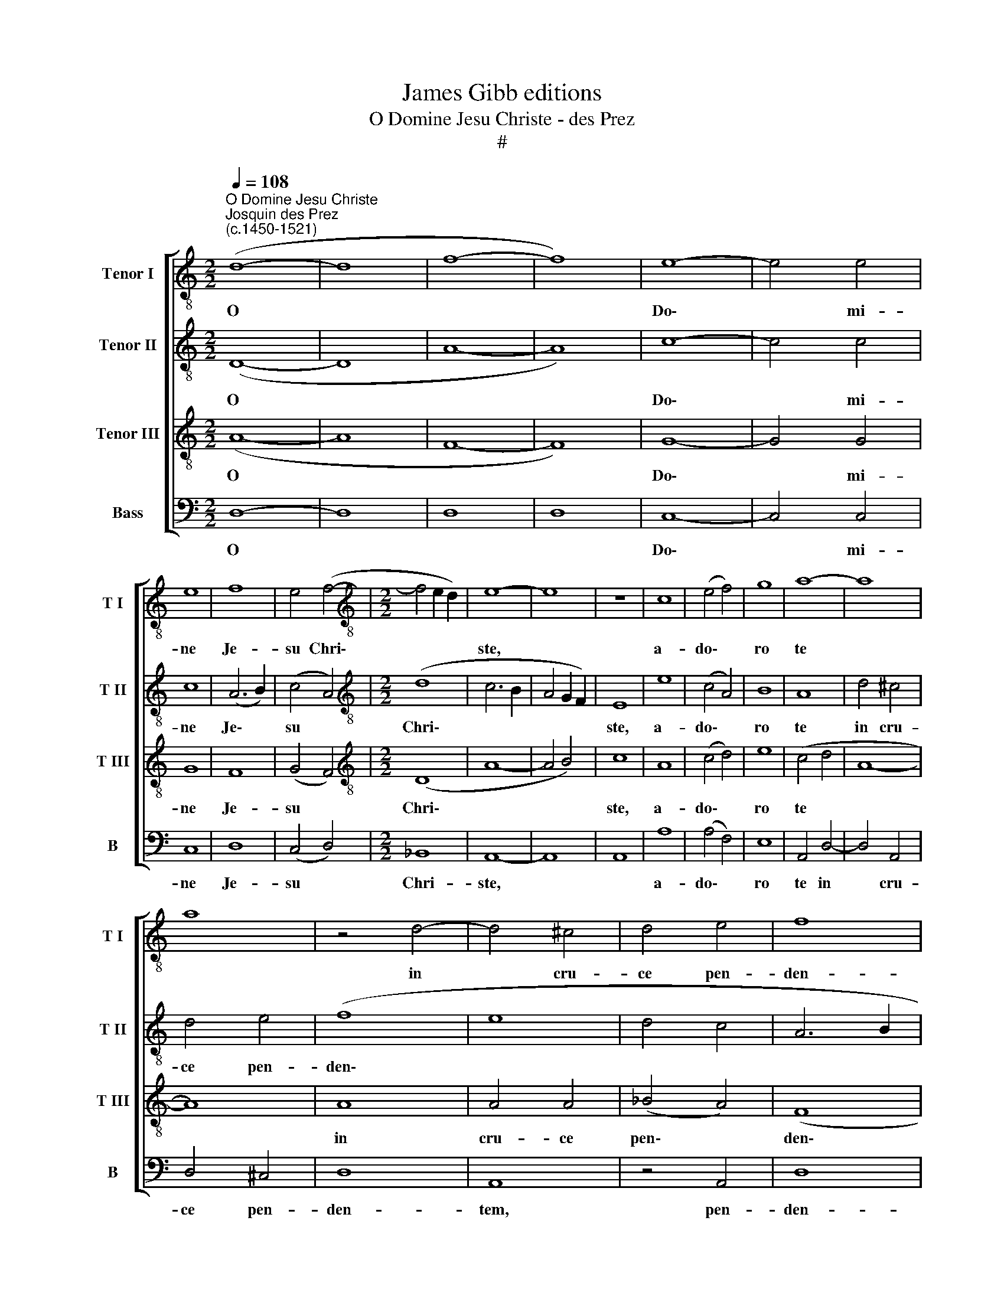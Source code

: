 X:1
T:James Gibb editions
T:O Domine Jesu Christe - des Prez
T:#
%%score [ 1 2 3 4 ]
L:1/8
Q:1/4=108
M:2/2
K:C
V:1 treble-8 nm="Tenor I" snm="T I"
V:2 treble-8 nm="Tenor II" snm="T II"
V:3 treble-8 nm="Tenor III" snm="T III"
V:4 bass nm="Bass" snm="B"
V:1
"^O Domine Jesu Christe""^Josquin des Prez\n(c.1450-1521)" (d8- | d8 | f8- | f8) | e8- | e4 e4 | %6
w: O||||Do\-|* mi-|
 e8 | f8 | e4 (f4- |[M:2/2][K:treble-8] f4 e2 d2) | e8- | e8 | z8 | c8 | (e4 f4) | g8 | a8- | a8 | %18
w: ne|Je-|su Chri\-||ste,|||a-|do\- *|ro|te||
 a8 | z4 d4- | d4 ^c4 | d4 e4 | f8 | e8- | e8 | a8 | a4 a4- | a4 a4 | g8- | g4 g4 | g8 | f8 | %32
w: |in|* cru-|ce pen-|den-|tem,||et|co- ro\-|* nam|spi\-|* ne-|am|in|
 f4 e4 | d4 ^c4 | d8- | d8 | c8- | c8 | z8 | e8- | e4 e4 | c8 | A8 | A4 d4- | d4 d4 | c8 | c4 f4- | %47
w: ca- pi-|te por-|tan\-||tem:|||de\-|* pre-|cor|te,|ut i\-|* psa|crux|li- be\-|
 f4 f4 |[Q:1/4=120][Q:1/4=120][Q:1/4=120][Q:1/4=120] e8 | e4 a4- | a8 | g4 f4- | f4 e4- | e4 d4 | %54
w: * ret|me|ab an\-||ge- lo|* poe\-|* ni-|
 (e4 d4 | e8) | d8- | d8 |] %58
w: ten\- *||te.||
V:2
 (D8- | D8 | A8- | A8) | c8- | c4 c4 | c8 | (A6 B2) | (c4 A4) |[M:2/2][K:treble-8] (d8 | c6 B2 | %11
w: O||||Do\-|* mi-|ne|Je\- *|su *|Chri\-||
 A4 G2 F2) | E8 | e8 | (c4 A4) | B8 | A8 | d4 ^c4 | d4 e4 | (f8 | e8 | d4 c4 | A6 B2 | c4 B2 A2 | %24
w: |ste,|a-|do\- *|ro|te|in cru-|ce pen-|den\-|||||
 G8) | F4 A4- | A4 A4 | A4 A4 | B8- | B4 c4 | c8 | z4 F4 | D4 E4 | F4 E4 | (G4 F4 | D8 | E8) | %37
w: |tem, et|* co-|ro- nam|spi\-|* ne-|am|in|ca- pi-|te por-|tan\- *|||
 A8- | A8 | G8- | G4 G4 | (A6 B2) | c8 | F8 | F4 G4 | A8 | z4 A4 | A4 B4 | c8 | z4 c4 | c4 d4 | %51
w: tem:||de\-|* pre-|cor *|te,|ut|i- psa|crux|li-|be- ret|me|ab|an- ge-|
 e4 A4 | B4 (c4- | c4 d4 | ^c4 d4- | d2 ^cB c4) | d8- | d8 |] %58
w: lo poe-|ni- ten\-||||te.||
V:3
 (A8- | A8 | F8- | F8) | G8- | G4 G4 | G8 | F8 | (G4 F4) |[M:2/2][K:treble-8] (D8 | A8- | A4 B4) | %12
w: O||||Do\-|* mi-|ne|Je-|su *|Chri\-|||
 c8 | A8 | (c4 d4) | e8 | (c4 d4 | A8- | A8) | A8 | A4 A4 | (_B4 A4) | (F8 | G8) | c8 | c8 | %26
w: ste,|a-|do\- *|ro|te *|||in|cru- ce|pen\- *|den\-||tem,|et|
 c4 d4- | d4 d4 | e8 | e4 e4 | e8 | A8 | A4 A4 | A8 | (D6 E2) | (F4 G4 | A6 G2 | E4 F4) | (C4 F4) | %39
w: co- ro\-|* nam|spi\-|* ne-|am|in|ca- pi-|te|por\- *|tan\- *|||tem: *|
 z4 E4- | E4 E4 | E8 | F8 | F4 D4 | D8 | E8 | E4 F4- | F4 F4 | G8 | G4 A4- | A4 A4 | (B2 c2) d4- | %52
w: de\-|* pre-|cor|te,|ut i-|psa|crux|li- be\-|* ret|me|ab an\-|* ge-|lo * poe\-|
 d4 G4 | A4 D4 | A4 G4 | A8 | A8- | A8 |] %58
w: * ni-|ten- te,|poe- ni-|ten-|te.||
V:4
 D,8- | D,8 | D,8 | D,8 | C,8- | C,4 C,4 | C,8 | D,8 | (C,4 D,4) |[M:2/2] _B,,8 | A,,8- | A,,8 | %12
w: O||||Do\-|* mi-|ne|Je-|su *|Chri-|ste,||
 A,,8 | A,8 | (A,4 F,4) | E,8 | A,,4 D,4- | D,4 A,,4 | D,4 ^C,4 | D,8 | A,,8 | z4 A,,4 | D,8 | %23
w: |a-|do\- *|ro|te in|* cru-|ce pen-|den-|tem,|pen-|den-|
 C,8- | C,8 | F,8 | F,4 D,4- | D,4 F,4 | E,8 | (E,4 C,4) | C,8 | D,8 | D,4 ^C,4 | D,4 A,,4 | %34
w: tem,||et|co- ro\-|* nam|spi-|ne\- *|am|in|ca- pi-|te por-|
 _B,,8- | B,,8 | (A,,8- | A,,4 F,,4- | F,,8 | C,8- | C,4 C,4 | (A,,6 G,,2) | F,,8 | F,,4 _B,,4- | %44
w: tan\-||tem:|||de\-|* pre-|cor *|te,|ut i\-|
 B,,4 _B,,4 | A,,8 | A,,4 D,4- | D,4 D,4 | C,8 | C,4 F,4- | F,4 F,4 | E,4) D,4- | D,4 C,4- | %53
w: * psa|crux|li- be\-|* ret|me|ab an\-|* ge\-|* lo|* poe\-|
 C,4 _B,,4 | (A,,4 _B,,4 | A,,8) | D,8- | D,8 |] %58
w: * ni-|ten\- *||te.||


